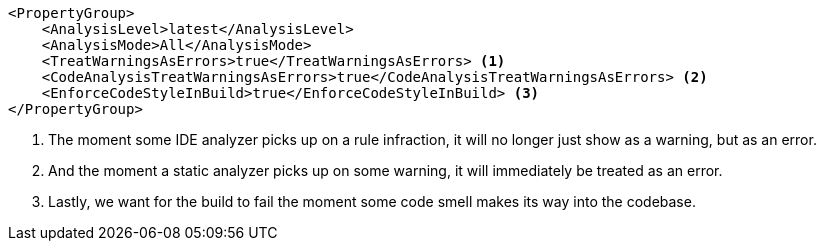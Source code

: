 [source, xml]
----
<PropertyGroup>
    <AnalysisLevel>latest</AnalysisLevel>
    <AnalysisMode>All</AnalysisMode>
    <TreatWarningsAsErrors>true</TreatWarningsAsErrors> <1>
    <CodeAnalysisTreatWarningsAsErrors>true</CodeAnalysisTreatWarningsAsErrors> <2>
    <EnforceCodeStyleInBuild>true</EnforceCodeStyleInBuild> <3>
</PropertyGroup>
----
<1> The moment some IDE analyzer picks up on a rule infraction, it will no longer just show 
as a warning, but as an error.
<2> And the moment a static analyzer picks up on some warning, it will immediately be 
treated as an error.
<3> Lastly, we want for the build to fail the moment some code smell makes its way into 
the codebase.